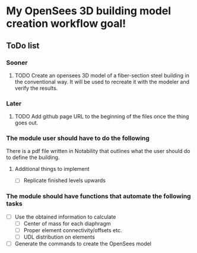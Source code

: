 * My OpenSees 3D building model creation workflow goal!

** ToDo list

*** Sooner
**** TODO Create an opensees 3D model of a fiber-section steel building in the conventional way. It will be used to recreate it with the modeler and verify the results.

*** Later
**** TODO Add github page URL to the beginning of the files once the thing goes out.



*** The module user should have to do the following
There is a pdf file written in Notability that outlines what the user should do to define the building.

**** Additional things to implement
- [ ] Replicate finished levels upwards


*** The module should have functions that automate the following tasks
- [ ] Use the obtained information to calculate
  - [ ] Center of mass for each diaphragm
  - [ ] Proper element connectivity/offsets etc.
  - [ ] UDL distribution on elements
- [ ] Generate the commands to create the OpenSees model
